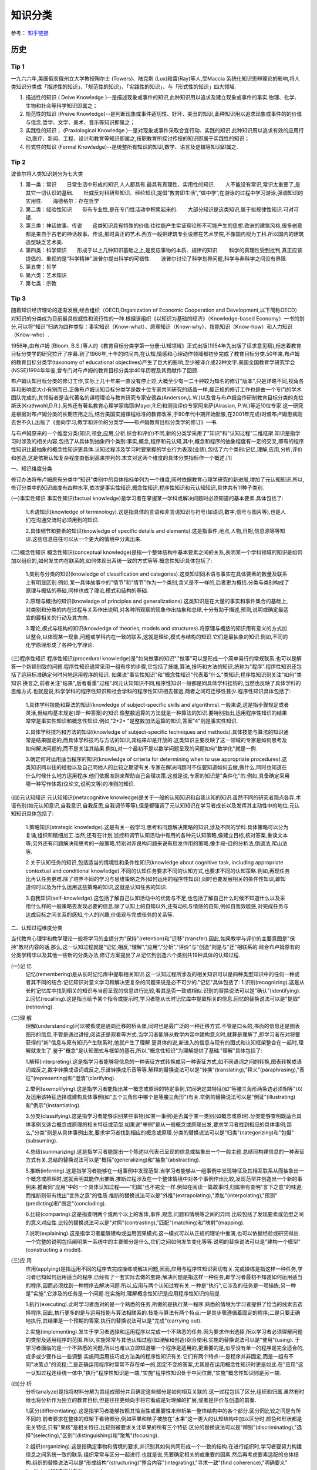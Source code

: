 知识分类
========

参考： `知乎链接 <https://www.zhihu.com/question/51551170/answer/126373386>`_

历史
--------

Tip 1
*******

一九六六年,美国俄亥俄州立大学教授陶尔士 (Towers)、陆克斯 (Lux)和雷(Ray)等人,受Maccia 系统化知识思辨理论的影响,将人类知识分类成「描述性的知识」、「规范性的知识」、「实践性的知识」、与「形式性的知识」四大领域.

1. 描述性的知识 ( Deive Knowledge )--是描述现象或事件的知识,此种知识用以追求及建立现象或事件的事实,物理、化学、生物和社会等科学知识即属之；

2. 规范性的知识 (Preive Knowledge)--是判断现象或事件适切性、好坏、美丑的知识,此种知识用以追求现象或事件的的价值与信念,哲学、文学、美术、音乐等知识即属之；

3. 实践性的知识； (Praxiological Knowledge )--是对现象或事件采取合宜行动、实践的知识,此种知识用以追求有效的应用行动,医疗、新闻、工程、设计和教育等知识即属之,技职教育所探讨传授的知识即属于实践性的知识；

4. 形式性的知识 (Formal Knowledge)--是统整所有知识的知识,数学、语言及逻辑等知识即属之.

Tip 2
******

波普尔将人类知识划分为七大类

1. 第一类：常识　　日常生活中形成的知识,人人都具有.最具有真理性、实用性的知识.　　人不能没有常识,常识太重要了,是其它一切认识的基础.　　杜威反对科研型知识、经纶知识,提倡“教育即生活”,“做中学”,在游泳的过程中学习游泳,强调知识的实用性.　　海德格尔：存在哲学

2. 第二类：经验性知识　　带有专业性,是在专门性活动中积累起来的.　　大部分知识是这类知识,属于拟规律性知识.可对可错.

3. 第三类：神话故事、传说　　这类知识具有特殊的价值.往往能产生实证理论所不可能产生的思想.欧洲的建筑风格,很多创意都是来自于古老的神话故事、传说,那时真正的艺术.西方一般把建筑专业设置在艺术学院,不像国内视为工科.所以国内的建筑造型缺乏艺术美.

4. 第四类：科学知识　　形成于以上几种知识基础之上,是反应事物的本质、规律的知识.　　科学的真理性受到批判,真正应该提倡的、重视的是“科学精神”.波普尔提出科学的可错性.　　波普尔讨论了科学划界问题,科学与非科学之间没有界限.

5. 第五类：哲学

6. 第六类：艺术知识

7. 第七类：宗教

Tip 3
*******

随着知识经济理论的逐渐发展,经合组织（OECD,Organization of Economic Cooperation and Development,以下简称OECD）对知识的分类成为目前最具权威性和流行性的一种.根据该组织《以知识为基础的经济》（Knowledge-based Economy）一书的划分,可以将“知识”归纳为四种类型：事实知识（Know-what）、原理知识（Know-why）、技能知识（Know-how）和人力知识（Know-who）.

1956年,由布卢姆 (Bloom, B.S.)等人的《教育目标分类学第一分册:认知领域》正式出版(1954年先出版了征求意见稿),标志着教育目标分类学的研究拉开了序幕.到了1966年,十年的时间内,在认知,情感和心理动作领域都初步完成了教育目标分类.50年来,布卢姆的教育目标分类学(taxonomy of educational objectives)产生了巨大的影响,至少被译介成22种文字.美国全国教育学研究学会(NSSE)1994年年鉴,曾专门对布卢姆的教育目标分类学40年历程及其贡献作了回顾. 

布卢姆认知目标分类的修订工作,实际上几十年来一直没有停止过,大概至少有一二十种较为知名的修订"版本",只是详略不同,视角各异和影响面大小有别而已.正像布卢姆认知目标分类学是数十位专家共同研究的结晶一样,最正规的修订工作也是由一个专门的学术团队完成的,其领衔者是当代著名的课程理论与教育研究专家安德森(Anderson,L.W.)以及曾与布卢姆合作研制教育目标分类的克拉斯沃(Krathwohl,D.R.).另外还有著名教育心理学家梅耶(Mayer,R.E)和测验评价专家阿来萨(Airasian, P.W.)等近10位专家.这一研究是根据对布卢姆分类的长期应用之后,结合美国实施课程标准的教育改革,于90年代中期开始酝酿,在2001年完成(时值布卢姆患病刚去世不久),出版了《面向学习,教学和评价的分类学――布卢姆教育目标分类学的修订》一书. 

与布卢姆原来的一个维度分类(知识,领会,应用,分析,综合和评价)不同,新的分类学采用了"知识"和"认知过程"二维框架.知识是指学习时涉及的相关内容,包括了从具体到抽象四个类别:事实,概念,程序和元认知,其中,概念和程序的抽象程度有一定的交叉,即有的程序性知识比最抽象的概念性知识更具体.认知过程涉及学习时要掌握的学业行为表现(业绩),包括了六个类别:记忆,理解,应用,分析,评价和创造,这是依据认知复杂程度由低到高来排列的.本文对这两个维度的具体分类指标作一个概述.[1]

一、知识维度分类

修订办法将布卢姆原有分类中"知识"类别中的具体指标单列为一个维度,同时依据教育心理学研究的新进展,增加了元认知知识.所以,修订分类中的知识维度有四种水平,依次是事实性知识,概念性知识,程序性知识和元认知知识,具体共有11种子类别. 

(一)事实性知识
事实性知识(factual knowledge)是学习者在掌握某一学科或解决问题时必须知道的基本要素.具体包括了: 

 1.术语知识(knowledge of terminology).这是指具体的言语和非言语知识与符号(如语词,数字,信号与图片等),也是人们在沟通交流时必须用到的知识.
 
 2.具体细节和要素的知识(knowledge of specific details and elements).这是指事件,地点,人物,日期,信息源等等知识.这些信息往往可以从一个更大的情境中分离出来.

(二)概念性知识
概念性知识(conceptual knowledge)是指一个整体结构中基本要素之间的关系,表明某一个学科领域的知识是如何加以组织的,如何发生内在联系的,如何体现出系统一致的方式等等.概念性知识具体包括了:

 1.类别与分类的知识(knowledge of classification and categories).这类知识同术语与事实在具体要素的数量及联系上有明显区别.例如,某一具体故事中的"情节"和"情节"作为一个类别,含义是不一样的,后者更为概括.分类与类别构成了原理与概括的基础,同样也成了理论,模式和结构的基础.

 2.原理与概括的知识(knowledge of principles and generalizations).这类知识是在大量的事实和事件集合的基础上,对类别和分类的内在过程与关系作出说明,对各种所观察的现象作出抽象和总结,十分有助于描述,预测,说明或确定最适宜的最相关的行动及其方向.
 
 3.理论,模式与结构的知识(knowledge of theories, models and structures).将原理与概括的知识用有意义的方式加以整合,以体现某一现象,问题或学科内在一致的联系,这就是理论,模式与结构的知识.它们是最抽象的知识.例如,不同的化学原理形成了各种化学理论. 

(三)程序性知识
程序性知识(procedural knowledge)是"如何做事的知识"."做事"可以是形成一个简单易行的常规联系,也可以是解答一个新颖别致的问题.程序性知识通常采用一组有序的步骤,它包括了技能,算法,技巧和方法的知识,统称为"程序".程序性知识还包括了运用标准确定何时何地运用程序的知识. 如果说"事实性知识"和"概念性知识"代表着"什么"类知识;程序性知识则关注"如何"类知识.换言之,前者关注"结果",后者看重"过程".同元认知知识不同,程序性知识一般都是同具体学科挂钩的,当然也反映了具体学科的思维方式.也就是说,科学学科的程序性知识和社会学科的程序性知识相去甚远,两者之间可迁移性甚少.程序性知识具体包括了:

 1.具体学科技能和算法的知识(knowledge of subject-specific skills and algorithms).一般来说,这是指步骤规定或者灵活,但结构基本规定(即一种答案)的知识.像整数运算的方法就是一种算法的知识.要特别指出,运用程序性知识的结果常常是事实性知识和概念性知识.例如,"2+2= "是整数加法运算的知识,答案"4"则是事实性知识.

 2.具体学科技巧和方法的知识(knowledge of subject-specific techniques and methods).具体技能与算法的知识通常是结果固定的,而具体学科技巧与方法的知识,其结果却是开放的.这类知识主要反映了这一领域的专家是如何思考及如何解决问题的,而不是关注其结果.例如,对一个最初不是以数学问题呈现的问题如何"数学化"就是一例.

 3.确定何时运用适当程序的知识(knowledge of criteria for determining when to use appropriate procedures).这类知识同以往的经验以及自己同他人的比较之期望有关.专家在解决问题时不仅要知道如何去做,做什么,同时也知道在什么时候什么地方运用程序.他们依据准则来帮助自己合理决策.这就是说,专家的知识是"条件化"的.例如,具备确定采用哪一种写作体裁(议论文,说明文等)的准则的知识. 

(四)元认知知识
元认知知识(metacognitive knowledge)是关于一般的认知知识和自我认知的知识.虽然不同的研究者观点各异,术语有别(如元认知意识,自我意识,自我反思,自我调节等等),但是都强调了元认知知识在学习者成长以及发挥其主动性中的地位.元认知知识具体包括了:

 1.策略知识(strategic knowledge).这是有关一般学习,思考和问题解决策略的知识,涉及不同的学科.具体策略可以分为复诵,组织和精细加工.当然,还有在计划,监控和调节认知活动中有用的各种元认知策略,像建立目标,核对答案,重读文本等;另外还有问题解决和思考的一般策略,特别对非良构问题来说有启发作用的策略,像手段-目的分析法,倒退法,爬山法等. 

 2.关于认知任务的知识,包括适当的情境性和条件性知识(knowledge about cognitive task, including appropriate contextual and conditional knowledge).不同的认知任务要求不同的认知方式,也要求不同的认知策略.例如,再现任务比再认任务更难.除了培养不同的学习与思维策略之外(如何运用的程序性知识),同时也要发展相关的条件性知识,即知道何时以及为什么运用这些策略的知识,这就是认知任务的知识. 

 3.自我知识(self-knowledge).这包括了解自己认知活动中的优势与不足,也包括了解自己什么时候不知道什么以及采用什么样的一般策略去发现必要的信息.除了认知上的自知以外,还有动机与情感的自知,例如自我效能感,对完成任务与达成目标之间关系的感知,个人的兴趣,价值观与完成任务的关系等. 

二、认知过程维度分类

当代教育心理学和教学理论一般将学习的业绩分为"保持"(retention)和"迁移"(transfer).因此,如果教学与评价的主要意图是"保持"教材内容的话,那么,这一认知过程就是"记忆;相反,"理解","应用","分析","评价"与"创造"则是与"迁"相联系的.综合布卢姆原有的分类学精华以及其他一些新的分类办法,修订方案提出了从记忆到创造六个类别共19种具体的认知过程. 

(一)记 忆
 记忆(remembering)是从长时记忆库中提取相关知识.这一认知过程所涉及的相关知识可以是四种类型知识中的任何一种或者其不同的结合.记忆知识对意义学习和解决更复杂的问题来说是必不可少的."记忆"具体包括了: 1.识别(recognizing).这是从长时记忆库中找到相关的知识与当前呈现的信息进行比较,看其是否一致或相似.识别的替换说法可以是"确认"(identifying). 2.回忆(recalling).这是指当给予某个指令或提示时,学习者能从长时记忆库中提取相关的信息.回忆的替换说法可以是"提取"(retrieving). 

(二)理 解
 理解(understanding)可以被看成是通向迁移的桥头堡,同时也是最广泛的一种迁移方式.不管是口头的,书面的信息还是图表图形的信息,不管是通过讲授,阅读还是观看等方式,当学习者能够从教学内容中建构意义时,就算是理解了,即学习者在对将要获得的"新"信息与原有知识产生联系时,他就产生了理解.更具体的说,新进入的信息与现有的图式和认知框架整合在一起时,理解就发生了.鉴于"概念"是认知图式与框架的基石,所以,"概念性知识"为理解提供了基础."理解"具体包括了:

 1.解释(interpreting).这是指学习者能够将信息的一种表征方式转换成另一种表征方式,如不同语词之间的转换,图表转换成语词或反之,数字转换成语词或反之,乐谱转换成乐音等等.解释的替换说法可以是"转换"(translating),"释义"(paraphrasing),"表征"(representing)和"澄清"(clarifying). 

 2.举例(exemplifying).这是指学习者能指出某一概念或原理的特定事例,它同确定其特征(如"等腰三角形两条边必须相等")以及运用该特征选择或建构具体事例(如"五个三角形中哪个是等腰三角形")有关.举例的替换说法可以是"例证"(illustrating)和"例示"(instantiating). 

 3.分类(classifying).这是指学习者能够识别某些事物(如某一事例)是否属于某一类别(如概念或原理).分类能够查明既适合具体事例又适合概念或原理的相关特征或范型.如果说"举例"是从一般概念或原理出发,要求学习者找到相应的具体事例;那么,"分类"则是从具体事例出发,要求学习者找到相应的概念或原理.分类的替换说法可以是"归类"(categorizing)和"包摄"(subsuming). 

 4.总结(summarizing).这是指学习者能提出一个陈述以代表已呈现的信息或抽象出一个一般主题.总结同构建信息的一种表征方式有关.总结的替换说法可以是"概括"(generalizing)和"抽象"(abstracting).

 5.推断(inferring).这是指学习者能够在一组事例中发现范型.当学习者能够从一组事例中发现特征及其相互联系从而抽象出一个概念或原理时,这就表明其能作出推断.推断过程涉及在一个整体情境中对各个事例作出比较,发现范型并创造出一个新的事例来.推断同"应用"中的一个具体认知过程――"归属"也不完全一样.例如在阅读一篇故事时,归属带有查明"言下之意"的味道;而推断则带有找出"言外之意"的性质.推断的替换说法可以是"外推"(extrapolating),"添加"(interpolating),"预测"(predicting)和"断定"(concluding).

 6.比较(comparing).这是指查明两个或两个以上的客体,事件,观念,问题和情境等之间的异同.比较包括了发现要素或范型之间的意义对应性.比较的替换说法可以是"对照"(contrasting),"匹配"(matching)和"映射"(mapping).

 7.说明(explaining).这是指学习者能够建构或运用因果模式.这一模式可以从正规的理论中推演,也可以依据经验或研究得出.一个完整的说明包括阐明某一系统中的主要部分是什么,它们之间如何发生变化等等.说明的替换说法可以是"建构一个模型"(constructing a model). 

(三)应 用
 应用(applying)是指运用不同的程序去完成操练或解决问题,因而,应用与程序性知识密切有关.完成操练是指这样一种任务,学习者已知如何运用适当的程序,已经有了一套实际去做的套路;解决问题是指这样一种任务,即学习者最初不知道如何运用适当的程序,因而必须找到一种程序去解决问题.所以,应用与两个认知过程有关.一种是"执行",它涉及的任务是一项操练;另一种是"实施",它涉及的任务是一个问题.在实施时,理解概念性知识是应用程序性知识的前提.

 1.执行(executing).此时学习者面对的是一个熟悉的任务,所做的是执行某一程序.熟悉的情境为学习者提供了恰当的线索去选择程序,因此,执行更多的是与运用技能与算法相联系的.技能与算法有两个特点:一是其步骤遵循着固定的程序;二是只要正确地执行,其结果是一个预期的答案.执行的替换说法可以是"完成"(carrying out).

 2.实施(implementing).发生于学习者选择和运用程序以完成一个不熟悉的任务.因为要求作出选择,所以学习者必须理解问题的类型及适用程序的范围.所以,实施常常与其他认知过程(如理解和创造)综合使用.实施的替换说法可以是"使用"(using). 于学习者面临的是一个不熟悉的问题,所以也难以立即知道哪一个程序是适用的,更重要的是,似乎没有单一的程序是完全适合的,或多或少要作出一些调整.实施同运用技巧或方法类的程序性知识有关.它们有两个特点:一是程序并非固定,而是一组有不同"决策点"的流程;二是正确运用程序时常常不存在单一的,固定不变的答案,尤其是在运用概念性知识时更是如此.在"应用"这一认知过程连续统一体中,"执行"程序性知识是一端,"实施"程序性知识处于中间位置,"实施"概念性知识则是另一端.

(四)分 析
 分析(analyze)是指将材料分解为其组成部分并且确定这些部分是如何相互关联的.这一过程包括了区分,组织和归属.虽然有时候也将分析作为独立的教育目标,但是往往更倾向于将它看成是对理解的扩展,或者是评价与创造的前奏.

 1.区分(differentiating).这是指学习者能够按照其恰当性或重要性来辨析某一整体结构中的各个部分.区分同比较之间是有所不同的.前者要求在整体的框架下看待部分,例如苹果和桔子被放在"水果"这一更大的认知结构中加以区分时,颜色和形状都是无关特征,只有"果核"是相关特征.比较则被要求关注苹果的所有三个特征.区分的替换说法可以是"辨别"(discriminating),"选择"(selecting),"区别"(distinguishing)和"聚焦"(focusing).

 2.组织(organizing).这是指确定事物和情境的要求,并识别其如何共同形成一个一致的结构.在进行组织时,学习者要努力构建信息之间系统一致的联系.组织常常与区分一起进行.也就是说,先要确定相关的或重要的因素,然后再考虑要素适配的总体结构.组织的替换说法可以是"形成结构"(structuring)"整合内容"(integrating),"寻求一致"(find coherence),"明确要义"(outlining)和"语义分析"(parsing).

 3.归属(attributing).这是指学习者能够确定沟通对象的观点,价值和意图等.归属属于"解构"的过程,期间学习者要确定作者的意图.如果要作出"解释",学习者只要去理解材料的意义就可以了,但"归属"则要求超越基本理解去推断材料的意图或观点.归属的替换说法可以是"解构"(deconstructing).

(五)评 价
 评价(evaluate)是依据准则和标准来作出判断.评价包括了核查(有关内在一致性的判断)和评判(基于外部准则所做的判断).尤其要指出的是,并非所有的判断都是评价.实际上,许多认知过程都要求某种形式的判断,只有明确运用了标准来作出的判断,才是属于评价.

 1.核查(checking).这是指对某一操作或产品检查其是否内在一致.例如,结论是否从前提中得出;数据是否支持假设,呈现的材料是否互相有矛盾等等.当核查与"计划"和"实施"相结合运用时,就可以确定该计划是否运作良好.核查的替换说法可以是"检验"(testing),"查明"(detecting),"监控"(monitoring)和"协调"(coordinating).

 2.评判(critiquing).这是指基于外部准则或标准来判断某一操作或产品.评判是批判性思维的核心.评判的替换说法可以是"判断"(judging).

(六)创 造
 创造(create)是将要素整合为一个内在一致或功能统一的整体.这一整体往往是新的"产品".这里所谓的新产品,强调的是综合成一个整体,而不完全是指原创性和独特性."理解","应用"和"分析"虽然也有整体和部分之间的关系,但它们主要是在整体中关注部分;"创造"则不同,它必须从多种来源抽取不同的要素,然后将其置于一个新颖的结构或范型中. 创造的过程可以分解为三个阶段:第一是问题表征阶段,此时学习者试图理解任务并形成可能的解决方案;第二是解决方案的计划阶段,此时要求学习者考察各种可能性及提出可操作的计划;第三是解决方案的执行阶段.所以,创造过程始于提出多种解决方案的"生成",然后是论证一种解决方案并制定行动"计划",最后是计划的"贯彻".

  1.生成(generating).这是指学习者能够表征问题和得出符合某些标准的不同选择路径或假设.通常最初问题表征时所考虑的解决路径有多种,经反复推敲调整,会形成新的解决路径.这里的"生成"同"理解"过程中各个认知子过程不完全一样.一般来说,理解所包含的各个认知子过程也都带有生成的功能,但往往是求同的(如领会某一种意思),而此时的生成却是求异的,要尽可能提出不同的解决路径.生成的替换说法可以是"提出假设"(hypothesizing).

  2.计划(planning).这是指策划一种解决方案以符合某个问题的标准,也就是说,形成一种解决问题的计划.计划的替换说法可以是"设计"(designing).

  3.贯彻(producing).这是指执行计划以解决既定的问题.贯彻要求协调四种类型的知识,同时也不是非得要强调原创性和独特性.贯彻的替换说法可以是"构建"(constructing).

三、二维分类框架运用举例

教育目标(educational objectives)同教育目的或宗旨(aim, purposes and goal)关系密切,在课程改革中又紧紧地同内容标准(content standards)或课程标准(curriculum standards)联系在一起.但不管我们怎么称呼,教育目标在系统设计教学中是至关重要的.简单的说,我们希望学习者学会的东西,既是教学的预期结果,也就是教学的目标;而教学活动,像阅读教材,做实验,参观旅行等都是达到这一目标(的)的手段.所以,教学活动不是目标.同理,测验本身也不是目标.

教育目标分类学是对教育目标作出分类.修订的认知目标分类学坚持以学习者为取向,基于学习,重视了外部表现和可评价等特点,以此要求对预期的认知结果能作出陈述和评价.

一个教育目标的陈述包括了动词和名词.动词一般说明预期的认知过程;名词则一般说明期望学习者所获得或建构的知识.请看这样一个实例:"学习者将学会区分(认知过程)政府体制中立法,司法和行政机构如何做到分工明确各司其职(知识)".其中,"区分"是属于认知过程中"分析"的一个具体类别;名词短语"政府体制中立法,司法和行政机构如何做到分工明确各司其职"为预期学习的知识类型提供了线索――"体制"是一个概念性知识.所以,根据二维矩阵表,我们可以得出结论:这一目标就落在"分析"和"概念性知识"相交的方格内.

既然知识维和认知过程维构成了一个二维矩阵,矩阵内每一个具体结合就是教育目标指导教学实践的用武之地.用最简明的话来说,布卢姆认知目标修订的框架旨在帮助教师教学,学习者学习和评价者评价.假设我们有一个很笼统的教育目标或课程标准要求――"掌握欧姆定律",我们怎么用修订的认知目标分类学来加以细化呢(可参见下表)

首先要考虑到这一学习任务所包括的知识类型有:事实性知识――如知道测量电流需要用到电压,电流和电阻等知识;程序性知识――如会用欧姆定律的公式(电压=电流*电阻);概念性知识――如"电路图";元认知知识――如要确定采用什么样的记忆方式和理解方式. 如果教学目标仅仅是为了"保持",那么.可以检查"识别"或"回忆"四种类型知识的程度.例如,分别用哪三个字母来代表欧姆定律中的三个变量;回忆欧姆定律公式或回忆书本上讲过的电路图等.

如果教学目标旨在促进"迁移",那么,具体分类就可以是:

  (1)解释事实性知识――学习者能用自己的话来界定关键术语(如"电阻").

  (2)说明概念性知识――学习者能解释当采用串联或并联方式时,电路图中的电流量会发生什么变化.

  (3)执行程序性知识――已知电流和电阻,学习者能运用欧姆电定律来计算电压.

  (4)区分概念性知识――学习者能确定在运用欧姆定律的应用题中的哪一个信息对决定电阻是必不可少的(电灯泡瓦数大小 电线的粗细还是电池的电压 )

  (5)核查程序性知识――学习者能确定在解决欧姆定律一类问题时,哪一种解决办法可能是最佳的.

  (6)评判元认知知识――学习者能选择一个解决欧姆定律一类问题的计划,判断其是否与现有的理解水平最相吻合.

  (7)生成概念性知识――如果一个电路图中电池容量大小不变,学习者能生成几种增加电灯亮度的方式.

新的认知目标分类学,是对将近使用了近半个世纪的布卢姆等人的分类学的全面修订,主要面向教师,面向教学实践,将学习,教学和评价紧密联系起来,突出其一致性.我们相信,这个新的分类体系,对课程编制,教育测评,教师培训,教育技术开发等方面都会产生积极影响,实现布卢姆在为《布卢姆教育目标分类――40年的回顾》中撰文所表达的一个最大心愿:"加深对教育目标分类的理解,提高教育目标分类的有效运用".[2]
